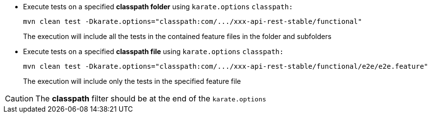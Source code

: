 * Execute tests on a specified *classpath folder* using `karate.options` `classpath:`
+
[source,bash,subs="+attributes"]
----
mvn clean test -Dkarate.options="classpath:com/.../xxx-api-rest-stable/functional"
----
+
The execution will include all the tests in the contained feature files in the folder and subfolders

* Execute tests on a specified *classpath file* using `karate.options` `classpath:`
+
[source,bash,subs="+attributes"]
----
mvn clean test -Dkarate.options="classpath:com/.../xxx-api-rest-stable/functional/e2e/e2e.feature"
----
+
The execution will include only the tests in the specified feature file

CAUTION: The *classpath* filter should be at the end of the `karate.options`
